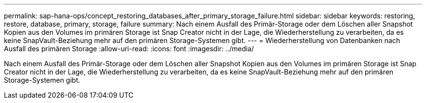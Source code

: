 ---
permalink: sap-hana-ops/concept_restoring_databases_after_primary_storage_failure.html 
sidebar: sidebar 
keywords: restoring, restore, database, primary, storage, failure 
summary: Nach einem Ausfall des Primär-Storage oder dem Löschen aller Snapshot Kopien aus den Volumes im primären Storage ist Snap Creator nicht in der Lage, die Wiederherstellung zu verarbeiten, da es keine SnapVault-Beziehung mehr auf den primären Storage-Systemen gibt. 
---
= Wiederherstellung von Datenbanken nach Ausfall des primären Storage
:allow-uri-read: 
:icons: font
:imagesdir: ../media/


[role="lead"]
Nach einem Ausfall des Primär-Storage oder dem Löschen aller Snapshot Kopien aus den Volumes im primären Storage ist Snap Creator nicht in der Lage, die Wiederherstellung zu verarbeiten, da es keine SnapVault-Beziehung mehr auf den primären Storage-Systemen gibt.
